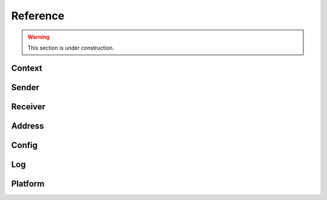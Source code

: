 Reference
*********

.. warning::

   This section is under construction.

Context
=======

.. doxygenfile:: roc/context.h

Sender
======

.. doxygenfile:: roc/sender.h

Receiver
========

.. doxygenfile:: roc/receiver.h

Address
=======

.. doxygenfile:: roc/address.h

Config
======

.. doxygenfile:: roc/config.h

Log
===

.. doxygenfile:: roc/log.h

Platform
========

.. doxygenfile:: roc/platform.h
